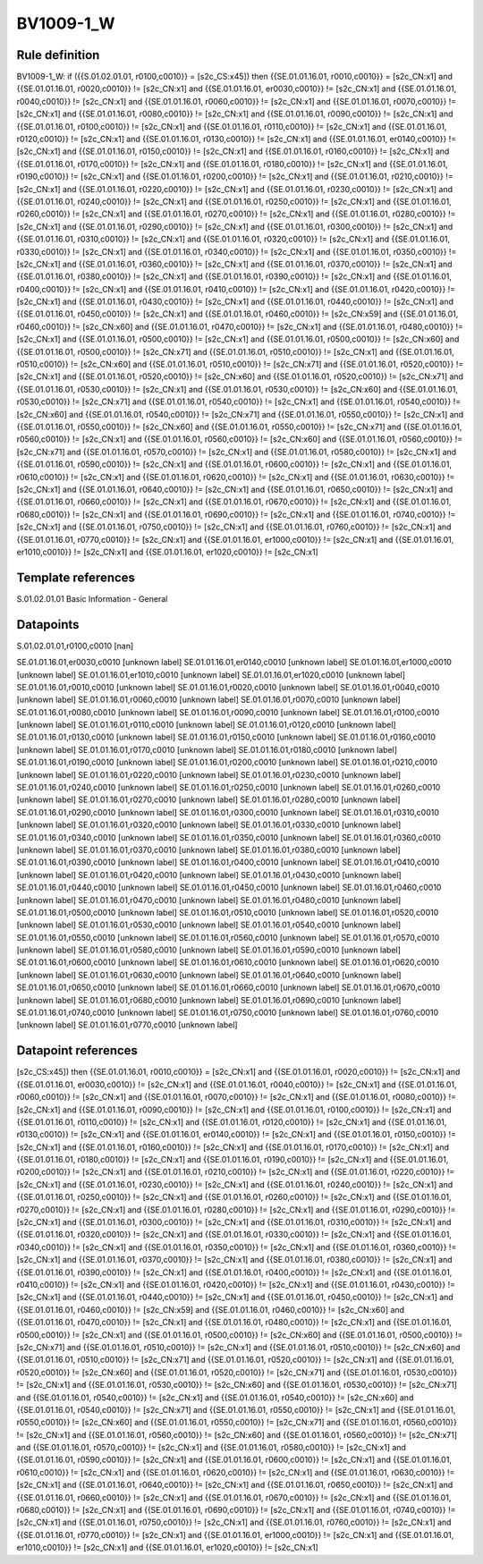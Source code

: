 ==========
BV1009-1_W
==========

Rule definition
---------------

BV1009-1_W: if ({{S.01.02.01.01, r0100,c0010}} = [s2c_CS:x45]) then {{SE.01.01.16.01, r0010,c0010}} = [s2c_CN:x1] and {{SE.01.01.16.01, r0020,c0010}} != [s2c_CN:x1] and {{SE.01.01.16.01, er0030,c0010}} != [s2c_CN:x1] and {{SE.01.01.16.01, r0040,c0010}} != [s2c_CN:x1] and {{SE.01.01.16.01, r0060,c0010}} != [s2c_CN:x1] and {{SE.01.01.16.01, r0070,c0010}} != [s2c_CN:x1] and {{SE.01.01.16.01, r0080,c0010}} != [s2c_CN:x1] and {{SE.01.01.16.01, r0090,c0010}} != [s2c_CN:x1] and {{SE.01.01.16.01, r0100,c0010}} != [s2c_CN:x1] and {{SE.01.01.16.01, r0110,c0010}} != [s2c_CN:x1] and {{SE.01.01.16.01, r0120,c0010}} != [s2c_CN:x1] and {{SE.01.01.16.01, r0130,c0010}} != [s2c_CN:x1] and {{SE.01.01.16.01, er0140,c0010}} != [s2c_CN:x1] and {{SE.01.01.16.01, r0150,c0010}} != [s2c_CN:x1] and {{SE.01.01.16.01, r0160,c0010}} != [s2c_CN:x1] and {{SE.01.01.16.01, r0170,c0010}} != [s2c_CN:x1] and {{SE.01.01.16.01, r0180,c0010}} != [s2c_CN:x1] and {{SE.01.01.16.01, r0190,c0010}} != [s2c_CN:x1] and {{SE.01.01.16.01, r0200,c0010}} != [s2c_CN:x1] and {{SE.01.01.16.01, r0210,c0010}} != [s2c_CN:x1] and {{SE.01.01.16.01, r0220,c0010}} != [s2c_CN:x1] and {{SE.01.01.16.01, r0230,c0010}} != [s2c_CN:x1] and {{SE.01.01.16.01, r0240,c0010}} != [s2c_CN:x1] and {{SE.01.01.16.01, r0250,c0010}} != [s2c_CN:x1] and {{SE.01.01.16.01, r0260,c0010}} != [s2c_CN:x1] and {{SE.01.01.16.01, r0270,c0010}} != [s2c_CN:x1] and {{SE.01.01.16.01, r0280,c0010}} != [s2c_CN:x1] and {{SE.01.01.16.01, r0290,c0010}} != [s2c_CN:x1] and {{SE.01.01.16.01, r0300,c0010}} != [s2c_CN:x1] and {{SE.01.01.16.01, r0310,c0010}} != [s2c_CN:x1] and {{SE.01.01.16.01, r0320,c0010}} != [s2c_CN:x1] and {{SE.01.01.16.01, r0330,c0010}} != [s2c_CN:x1] and {{SE.01.01.16.01, r0340,c0010}} != [s2c_CN:x1] and {{SE.01.01.16.01, r0350,c0010}} != [s2c_CN:x1] and {{SE.01.01.16.01, r0360,c0010}} != [s2c_CN:x1] and {{SE.01.01.16.01, r0370,c0010}} != [s2c_CN:x1] and {{SE.01.01.16.01, r0380,c0010}} != [s2c_CN:x1] and {{SE.01.01.16.01, r0390,c0010}} != [s2c_CN:x1] and {{SE.01.01.16.01, r0400,c0010}} != [s2c_CN:x1] and {{SE.01.01.16.01, r0410,c0010}} != [s2c_CN:x1] and {{SE.01.01.16.01, r0420,c0010}} != [s2c_CN:x1] and {{SE.01.01.16.01, r0430,c0010}} != [s2c_CN:x1] and {{SE.01.01.16.01, r0440,c0010}} != [s2c_CN:x1] and {{SE.01.01.16.01, r0450,c0010}} != [s2c_CN:x1] and {{SE.01.01.16.01, r0460,c0010}} != [s2c_CN:x59] and {{SE.01.01.16.01, r0460,c0010}} != [s2c_CN:x60] and {{SE.01.01.16.01, r0470,c0010}} != [s2c_CN:x1] and {{SE.01.01.16.01, r0480,c0010}} != [s2c_CN:x1] and {{SE.01.01.16.01, r0500,c0010}} != [s2c_CN:x1] and {{SE.01.01.16.01, r0500,c0010}} != [s2c_CN:x60] and {{SE.01.01.16.01, r0500,c0010}} != [s2c_CN:x71] and {{SE.01.01.16.01, r0510,c0010}} != [s2c_CN:x1] and {{SE.01.01.16.01, r0510,c0010}} != [s2c_CN:x60] and {{SE.01.01.16.01, r0510,c0010}} != [s2c_CN:x71] and {{SE.01.01.16.01, r0520,c0010}} != [s2c_CN:x1] and {{SE.01.01.16.01, r0520,c0010}} != [s2c_CN:x60] and {{SE.01.01.16.01, r0520,c0010}} != [s2c_CN:x71] and {{SE.01.01.16.01, r0530,c0010}} != [s2c_CN:x1] and {{SE.01.01.16.01, r0530,c0010}} != [s2c_CN:x60] and {{SE.01.01.16.01, r0530,c0010}} != [s2c_CN:x71] and {{SE.01.01.16.01, r0540,c0010}} != [s2c_CN:x1] and {{SE.01.01.16.01, r0540,c0010}} != [s2c_CN:x60] and {{SE.01.01.16.01, r0540,c0010}} != [s2c_CN:x71] and {{SE.01.01.16.01, r0550,c0010}} != [s2c_CN:x1] and {{SE.01.01.16.01, r0550,c0010}} != [s2c_CN:x60] and {{SE.01.01.16.01, r0550,c0010}} != [s2c_CN:x71] and {{SE.01.01.16.01, r0560,c0010}} != [s2c_CN:x1] and {{SE.01.01.16.01, r0560,c0010}} != [s2c_CN:x60] and {{SE.01.01.16.01, r0560,c0010}} != [s2c_CN:x71] and {{SE.01.01.16.01, r0570,c0010}} != [s2c_CN:x1] and {{SE.01.01.16.01, r0580,c0010}} != [s2c_CN:x1] and {{SE.01.01.16.01, r0590,c0010}} != [s2c_CN:x1] and {{SE.01.01.16.01, r0600,c0010}} != [s2c_CN:x1] and {{SE.01.01.16.01, r0610,c0010}} != [s2c_CN:x1] and {{SE.01.01.16.01, r0620,c0010}} != [s2c_CN:x1] and {{SE.01.01.16.01, r0630,c0010}} != [s2c_CN:x1] and {{SE.01.01.16.01, r0640,c0010}} != [s2c_CN:x1] and {{SE.01.01.16.01, r0650,c0010}} != [s2c_CN:x1] and {{SE.01.01.16.01, r0660,c0010}} != [s2c_CN:x1] and {{SE.01.01.16.01, r0670,c0010}} != [s2c_CN:x1] and {{SE.01.01.16.01, r0680,c0010}} != [s2c_CN:x1] and {{SE.01.01.16.01, r0690,c0010}} != [s2c_CN:x1] and {{SE.01.01.16.01, r0740,c0010}} != [s2c_CN:x1] and {{SE.01.01.16.01, r0750,c0010}} != [s2c_CN:x1] and {{SE.01.01.16.01, r0760,c0010}} != [s2c_CN:x1] and {{SE.01.01.16.01, r0770,c0010}} != [s2c_CN:x1] and {{SE.01.01.16.01, er1000,c0010}} != [s2c_CN:x1] and {{SE.01.01.16.01, er1010,c0010}} != [s2c_CN:x1] and {{SE.01.01.16.01, er1020,c0010}} != [s2c_CN:x1]


Template references
-------------------

S.01.02.01.01 Basic Information - General


Datapoints
----------

S.01.02.01.01,r0100,c0010 [nan]

SE.01.01.16.01,er0030,c0010 [unknown label]
SE.01.01.16.01,er0140,c0010 [unknown label]
SE.01.01.16.01,er1000,c0010 [unknown label]
SE.01.01.16.01,er1010,c0010 [unknown label]
SE.01.01.16.01,er1020,c0010 [unknown label]
SE.01.01.16.01,r0010,c0010 [unknown label]
SE.01.01.16.01,r0020,c0010 [unknown label]
SE.01.01.16.01,r0040,c0010 [unknown label]
SE.01.01.16.01,r0060,c0010 [unknown label]
SE.01.01.16.01,r0070,c0010 [unknown label]
SE.01.01.16.01,r0080,c0010 [unknown label]
SE.01.01.16.01,r0090,c0010 [unknown label]
SE.01.01.16.01,r0100,c0010 [unknown label]
SE.01.01.16.01,r0110,c0010 [unknown label]
SE.01.01.16.01,r0120,c0010 [unknown label]
SE.01.01.16.01,r0130,c0010 [unknown label]
SE.01.01.16.01,r0150,c0010 [unknown label]
SE.01.01.16.01,r0160,c0010 [unknown label]
SE.01.01.16.01,r0170,c0010 [unknown label]
SE.01.01.16.01,r0180,c0010 [unknown label]
SE.01.01.16.01,r0190,c0010 [unknown label]
SE.01.01.16.01,r0200,c0010 [unknown label]
SE.01.01.16.01,r0210,c0010 [unknown label]
SE.01.01.16.01,r0220,c0010 [unknown label]
SE.01.01.16.01,r0230,c0010 [unknown label]
SE.01.01.16.01,r0240,c0010 [unknown label]
SE.01.01.16.01,r0250,c0010 [unknown label]
SE.01.01.16.01,r0260,c0010 [unknown label]
SE.01.01.16.01,r0270,c0010 [unknown label]
SE.01.01.16.01,r0280,c0010 [unknown label]
SE.01.01.16.01,r0290,c0010 [unknown label]
SE.01.01.16.01,r0300,c0010 [unknown label]
SE.01.01.16.01,r0310,c0010 [unknown label]
SE.01.01.16.01,r0320,c0010 [unknown label]
SE.01.01.16.01,r0330,c0010 [unknown label]
SE.01.01.16.01,r0340,c0010 [unknown label]
SE.01.01.16.01,r0350,c0010 [unknown label]
SE.01.01.16.01,r0360,c0010 [unknown label]
SE.01.01.16.01,r0370,c0010 [unknown label]
SE.01.01.16.01,r0380,c0010 [unknown label]
SE.01.01.16.01,r0390,c0010 [unknown label]
SE.01.01.16.01,r0400,c0010 [unknown label]
SE.01.01.16.01,r0410,c0010 [unknown label]
SE.01.01.16.01,r0420,c0010 [unknown label]
SE.01.01.16.01,r0430,c0010 [unknown label]
SE.01.01.16.01,r0440,c0010 [unknown label]
SE.01.01.16.01,r0450,c0010 [unknown label]
SE.01.01.16.01,r0460,c0010 [unknown label]
SE.01.01.16.01,r0470,c0010 [unknown label]
SE.01.01.16.01,r0480,c0010 [unknown label]
SE.01.01.16.01,r0500,c0010 [unknown label]
SE.01.01.16.01,r0510,c0010 [unknown label]
SE.01.01.16.01,r0520,c0010 [unknown label]
SE.01.01.16.01,r0530,c0010 [unknown label]
SE.01.01.16.01,r0540,c0010 [unknown label]
SE.01.01.16.01,r0550,c0010 [unknown label]
SE.01.01.16.01,r0560,c0010 [unknown label]
SE.01.01.16.01,r0570,c0010 [unknown label]
SE.01.01.16.01,r0580,c0010 [unknown label]
SE.01.01.16.01,r0590,c0010 [unknown label]
SE.01.01.16.01,r0600,c0010 [unknown label]
SE.01.01.16.01,r0610,c0010 [unknown label]
SE.01.01.16.01,r0620,c0010 [unknown label]
SE.01.01.16.01,r0630,c0010 [unknown label]
SE.01.01.16.01,r0640,c0010 [unknown label]
SE.01.01.16.01,r0650,c0010 [unknown label]
SE.01.01.16.01,r0660,c0010 [unknown label]
SE.01.01.16.01,r0670,c0010 [unknown label]
SE.01.01.16.01,r0680,c0010 [unknown label]
SE.01.01.16.01,r0690,c0010 [unknown label]
SE.01.01.16.01,r0740,c0010 [unknown label]
SE.01.01.16.01,r0750,c0010 [unknown label]
SE.01.01.16.01,r0760,c0010 [unknown label]
SE.01.01.16.01,r0770,c0010 [unknown label]


Datapoint references
--------------------

[s2c_CS:x45]) then {{SE.01.01.16.01, r0010,c0010}} = [s2c_CN:x1] and {{SE.01.01.16.01, r0020,c0010}} != [s2c_CN:x1] and {{SE.01.01.16.01, er0030,c0010}} != [s2c_CN:x1] and {{SE.01.01.16.01, r0040,c0010}} != [s2c_CN:x1] and {{SE.01.01.16.01, r0060,c0010}} != [s2c_CN:x1] and {{SE.01.01.16.01, r0070,c0010}} != [s2c_CN:x1] and {{SE.01.01.16.01, r0080,c0010}} != [s2c_CN:x1] and {{SE.01.01.16.01, r0090,c0010}} != [s2c_CN:x1] and {{SE.01.01.16.01, r0100,c0010}} != [s2c_CN:x1] and {{SE.01.01.16.01, r0110,c0010}} != [s2c_CN:x1] and {{SE.01.01.16.01, r0120,c0010}} != [s2c_CN:x1] and {{SE.01.01.16.01, r0130,c0010}} != [s2c_CN:x1] and {{SE.01.01.16.01, er0140,c0010}} != [s2c_CN:x1] and {{SE.01.01.16.01, r0150,c0010}} != [s2c_CN:x1] and {{SE.01.01.16.01, r0160,c0010}} != [s2c_CN:x1] and {{SE.01.01.16.01, r0170,c0010}} != [s2c_CN:x1] and {{SE.01.01.16.01, r0180,c0010}} != [s2c_CN:x1] and {{SE.01.01.16.01, r0190,c0010}} != [s2c_CN:x1] and {{SE.01.01.16.01, r0200,c0010}} != [s2c_CN:x1] and {{SE.01.01.16.01, r0210,c0010}} != [s2c_CN:x1] and {{SE.01.01.16.01, r0220,c0010}} != [s2c_CN:x1] and {{SE.01.01.16.01, r0230,c0010}} != [s2c_CN:x1] and {{SE.01.01.16.01, r0240,c0010}} != [s2c_CN:x1] and {{SE.01.01.16.01, r0250,c0010}} != [s2c_CN:x1] and {{SE.01.01.16.01, r0260,c0010}} != [s2c_CN:x1] and {{SE.01.01.16.01, r0270,c0010}} != [s2c_CN:x1] and {{SE.01.01.16.01, r0280,c0010}} != [s2c_CN:x1] and {{SE.01.01.16.01, r0290,c0010}} != [s2c_CN:x1] and {{SE.01.01.16.01, r0300,c0010}} != [s2c_CN:x1] and {{SE.01.01.16.01, r0310,c0010}} != [s2c_CN:x1] and {{SE.01.01.16.01, r0320,c0010}} != [s2c_CN:x1] and {{SE.01.01.16.01, r0330,c0010}} != [s2c_CN:x1] and {{SE.01.01.16.01, r0340,c0010}} != [s2c_CN:x1] and {{SE.01.01.16.01, r0350,c0010}} != [s2c_CN:x1] and {{SE.01.01.16.01, r0360,c0010}} != [s2c_CN:x1] and {{SE.01.01.16.01, r0370,c0010}} != [s2c_CN:x1] and {{SE.01.01.16.01, r0380,c0010}} != [s2c_CN:x1] and {{SE.01.01.16.01, r0390,c0010}} != [s2c_CN:x1] and {{SE.01.01.16.01, r0400,c0010}} != [s2c_CN:x1] and {{SE.01.01.16.01, r0410,c0010}} != [s2c_CN:x1] and {{SE.01.01.16.01, r0420,c0010}} != [s2c_CN:x1] and {{SE.01.01.16.01, r0430,c0010}} != [s2c_CN:x1] and {{SE.01.01.16.01, r0440,c0010}} != [s2c_CN:x1] and {{SE.01.01.16.01, r0450,c0010}} != [s2c_CN:x1] and {{SE.01.01.16.01, r0460,c0010}} != [s2c_CN:x59] and {{SE.01.01.16.01, r0460,c0010}} != [s2c_CN:x60] and {{SE.01.01.16.01, r0470,c0010}} != [s2c_CN:x1] and {{SE.01.01.16.01, r0480,c0010}} != [s2c_CN:x1] and {{SE.01.01.16.01, r0500,c0010}} != [s2c_CN:x1] and {{SE.01.01.16.01, r0500,c0010}} != [s2c_CN:x60] and {{SE.01.01.16.01, r0500,c0010}} != [s2c_CN:x71] and {{SE.01.01.16.01, r0510,c0010}} != [s2c_CN:x1] and {{SE.01.01.16.01, r0510,c0010}} != [s2c_CN:x60] and {{SE.01.01.16.01, r0510,c0010}} != [s2c_CN:x71] and {{SE.01.01.16.01, r0520,c0010}} != [s2c_CN:x1] and {{SE.01.01.16.01, r0520,c0010}} != [s2c_CN:x60] and {{SE.01.01.16.01, r0520,c0010}} != [s2c_CN:x71] and {{SE.01.01.16.01, r0530,c0010}} != [s2c_CN:x1] and {{SE.01.01.16.01, r0530,c0010}} != [s2c_CN:x60] and {{SE.01.01.16.01, r0530,c0010}} != [s2c_CN:x71] and {{SE.01.01.16.01, r0540,c0010}} != [s2c_CN:x1] and {{SE.01.01.16.01, r0540,c0010}} != [s2c_CN:x60] and {{SE.01.01.16.01, r0540,c0010}} != [s2c_CN:x71] and {{SE.01.01.16.01, r0550,c0010}} != [s2c_CN:x1] and {{SE.01.01.16.01, r0550,c0010}} != [s2c_CN:x60] and {{SE.01.01.16.01, r0550,c0010}} != [s2c_CN:x71] and {{SE.01.01.16.01, r0560,c0010}} != [s2c_CN:x1] and {{SE.01.01.16.01, r0560,c0010}} != [s2c_CN:x60] and {{SE.01.01.16.01, r0560,c0010}} != [s2c_CN:x71] and {{SE.01.01.16.01, r0570,c0010}} != [s2c_CN:x1] and {{SE.01.01.16.01, r0580,c0010}} != [s2c_CN:x1] and {{SE.01.01.16.01, r0590,c0010}} != [s2c_CN:x1] and {{SE.01.01.16.01, r0600,c0010}} != [s2c_CN:x1] and {{SE.01.01.16.01, r0610,c0010}} != [s2c_CN:x1] and {{SE.01.01.16.01, r0620,c0010}} != [s2c_CN:x1] and {{SE.01.01.16.01, r0630,c0010}} != [s2c_CN:x1] and {{SE.01.01.16.01, r0640,c0010}} != [s2c_CN:x1] and {{SE.01.01.16.01, r0650,c0010}} != [s2c_CN:x1] and {{SE.01.01.16.01, r0660,c0010}} != [s2c_CN:x1] and {{SE.01.01.16.01, r0670,c0010}} != [s2c_CN:x1] and {{SE.01.01.16.01, r0680,c0010}} != [s2c_CN:x1] and {{SE.01.01.16.01, r0690,c0010}} != [s2c_CN:x1] and {{SE.01.01.16.01, r0740,c0010}} != [s2c_CN:x1] and {{SE.01.01.16.01, r0750,c0010}} != [s2c_CN:x1] and {{SE.01.01.16.01, r0760,c0010}} != [s2c_CN:x1] and {{SE.01.01.16.01, r0770,c0010}} != [s2c_CN:x1] and {{SE.01.01.16.01, er1000,c0010}} != [s2c_CN:x1] and {{SE.01.01.16.01, er1010,c0010}} != [s2c_CN:x1] and {{SE.01.01.16.01, er1020,c0010}} != [s2c_CN:x1]